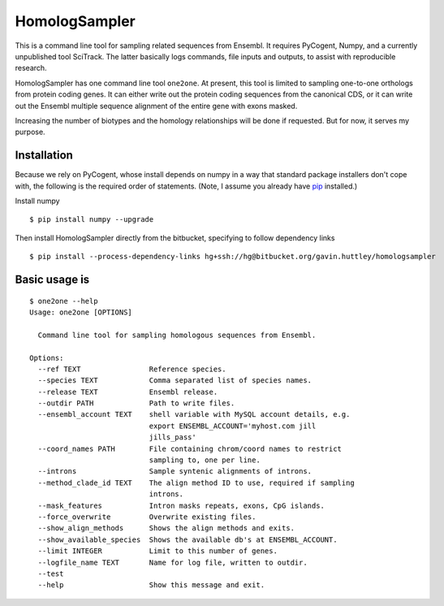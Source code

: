 ##############
HomologSampler
##############

This is a command line tool for sampling related sequences from Ensembl. It requires PyCogent, Numpy, and a currently unpublished tool SciTrack. The latter basically logs commands, file inputs and outputs, to assist with reproducible research.

HomologSampler has one command line tool ``one2one``. At present, this tool is limited to sampling one-to-one orthologs from protein coding genes. It can either write out the protein coding sequences from the canonical CDS, or it can write out the Ensembl multiple sequence alignment of the entire gene with exons masked.

Increasing the number of biotypes and the homology relationships will be done if requested. But for now, it serves my purpose.

************
Installation
************

Because we rely on PyCogent, whose install depends on numpy in a way that standard package installers don't cope with, the following is the required order of statements. (Note, I assume you already have pip_ installed.)

Install numpy

::
    
    $ pip install numpy --upgrade

Then install HomologSampler directly from the bitbucket, specifying to follow dependency links

::
    
    $ pip install --process-dependency-links hg+ssh://hg@bitbucket.org/gavin.huttley/homologsampler

.. _pip: https://pip.pypa.io/en/stable/installing/


**************
Basic usage is
**************

::

    $ one2one --help
    Usage: one2one [OPTIONS]

      Command line tool for sampling homologous sequences from Ensembl.

    Options:
      --ref TEXT                Reference species.
      --species TEXT            Comma separated list of species names.
      --release TEXT            Ensembl release.
      --outdir PATH             Path to write files.
      --ensembl_account TEXT    shell variable with MySQL account details, e.g.
                                export ENSEMBL_ACCOUNT='myhost.com jill
                                jills_pass'
      --coord_names PATH        File containing chrom/coord names to restrict
                                sampling to, one per line.
      --introns                 Sample syntenic alignments of introns.
      --method_clade_id TEXT    The align method ID to use, required if sampling
                                introns.
      --mask_features           Intron masks repeats, exons, CpG islands.
      --force_overwrite         Overwrite existing files.
      --show_align_methods      Shows the align methods and exits.
      --show_available_species  Shows the available db's at ENSEMBL_ACCOUNT.
      --limit INTEGER           Limit to this number of genes.
      --logfile_name TEXT       Name for log file, written to outdir.
      --test
      --help                    Show this message and exit.
